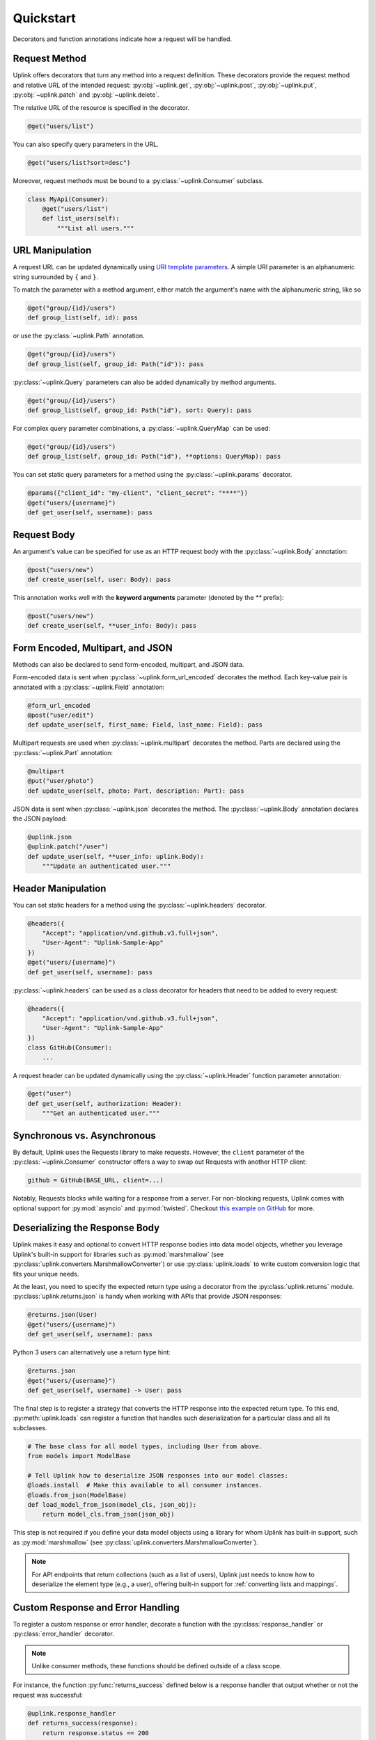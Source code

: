 Quickstart
**********

Decorators and function annotations indicate how a request will be handled.

Request Method
==============

Uplink offers decorators that turn any method into a request definition. These
decorators provide the request method and relative URL of the intended
request: :py:obj:`~uplink.get`, :py:obj:`~uplink.post`,
:py:obj:`~uplink.put`, :py:obj:`~uplink.patch` and :py:obj:`~uplink.delete`.

The relative URL of the resource is specified in the decorator.

.. code:: python

    @get("users/list")

You can also specify query parameters in the URL.

.. code:: python

    @get("users/list?sort=desc")

Moreover, request methods must be bound to a :py:class:`~uplink.Consumer`
subclass.

.. code:: python

    class MyApi(Consumer):
        @get("users/list")
        def list_users(self):
            """List all users."""

URL Manipulation
================

A request URL can be updated dynamically using `URI template parameters
<https://tools.ietf.org/html/rfc6570>`__. A simple URI parameter is an
alphanumeric string surrounded by ``{`` and ``}``.

To match the parameter with a method argument, either match the argument's
name with the alphanumeric string, like so

.. code:: python

    @get("group/{id}/users")
    def group_list(self, id): pass

or use the :py:class:`~uplink.Path` annotation.

.. code:: python

    @get("group/{id}/users")
    def group_list(self, group_id: Path("id")): pass

:py:class:`~uplink.Query` parameters can also be added dynamically
by method arguments.

.. code:: python

    @get("group/{id}/users")
    def group_list(self, group_id: Path("id"), sort: Query): pass

For complex query parameter combinations, a :py:class:`~uplink.QueryMap`
can be used:

.. code:: python

    @get("group/{id}/users")
    def group_list(self, group_id: Path("id"), **options: QueryMap): pass

You can set static query parameters for a method using the
:py:class:`~uplink.params` decorator.

.. code:: python

    @params({"client_id": "my-client", "client_secret": "****"})
    @get("users/{username}")
    def get_user(self, username): pass


Request Body
============

An argument's value can be specified for use as an HTTP request body with the
:py:class:`~uplink.Body` annotation:

.. code:: python

    @post("users/new")
    def create_user(self, user: Body): pass

This annotation works well with the **keyword arguments** parameter (denoted
by the `**` prefix):

.. code:: python

    @post("users/new")
    def create_user(self, **user_info: Body): pass

Form Encoded, Multipart, and JSON
=================================

Methods can also be declared to send form-encoded, multipart, and JSON data.

Form-encoded data is sent when :py:class:`~uplink.form_url_encoded` decorates
the method. Each key-value pair is annotated with a :py:class:`~uplink.Field`
annotation:

.. code:: python

    @form_url_encoded
    @post("user/edit")
    def update_user(self, first_name: Field, last_name: Field): pass

Multipart requests are used when :py:class:`~uplink.multipart` decorates the
method. Parts are declared using the :py:class:`~uplink.Part` annotation:

.. code:: python

    @multipart
    @put("user/photo")
    def update_user(self, photo: Part, description: Part): pass

JSON data is sent when :py:class:`~uplink.json` decorates the method. The
:py:class:`~uplink.Body` annotation declares the JSON payload:

.. code:: python

    @uplink.json
    @uplink.patch("/user")
    def update_user(self, **user_info: uplink.Body):
        """Update an authenticated user."""

Header Manipulation
===================

You can set static headers for a method using the :py:class:`~uplink.headers`
decorator.

.. code:: python

    @headers({
        "Accept": "application/vnd.github.v3.full+json",
        "User-Agent": "Uplink-Sample-App"
    })
    @get("users/{username}")
    def get_user(self, username): pass

:py:class:`~uplink.headers` can be used as a class decorator for headers that
need to be added to every request:

.. code:: python

    @headers({
        "Accept": "application/vnd.github.v3.full+json",
        "User-Agent": "Uplink-Sample-App"
    })
    class GitHub(Consumer):
        ...

A request header can be updated dynamically using the :py:class:`~uplink.Header`
function parameter annotation:

.. code:: python

    @get("user")
    def get_user(self, authorization: Header):
        """Get an authenticated user."""

Synchronous vs. Asynchronous
============================

By default, Uplink uses the Requests library to make requests. However, the
``client`` parameter of the :py:class:`~uplink.Consumer` constructor offers a
way to swap out Requests with another HTTP client:

.. code-block:: python

    github = GitHub(BASE_URL, client=...)

Notably, Requests blocks while waiting for a response from a server.
For non-blocking requests, Uplink comes with optional support for
:py:mod:`asyncio` and :py:mod:`twisted`. Checkout `this
example on GitHub <https://github.com/prkumar/uplink/tree/master/examples/async-requests>`_
for more.

Deserializing the Response Body
===============================

Uplink makes it easy and optional to convert HTTP response bodies into
data model objects, whether you leverage Uplink's built-in support for
libraries such as :py:mod:`marshmallow` (see
:py:class:`uplink.converters.MarshmallowConverter`) or use
:py:class:`uplink.loads` to write custom conversion logic that fits your
unique needs.

At the least, you need to specify the expected return type using a
decorator from the :py:class:`uplink.returns` module.
:py:class:`uplink.returns.json` is handy when working with APIs that
provide JSON responses:

.. code-block:: python

    @returns.json(User)
    @get("users/{username}")
    def get_user(self, username): pass

Python 3 users can alternatively use a return type hint:

.. code-block:: python

    @returns.json
    @get("users/{username}")
    def get_user(self, username) -> User: pass

The final step is to register a strategy that converts the HTTP response
into the expected return type. To this end, :py:meth:`uplink.loads` can
register a function that handles such deserialization for a particular
class and all its subclasses.

.. code-block:: python

    # The base class for all model types, including User from above.
    from models import ModelBase

    # Tell Uplink how to deserialize JSON responses into our model classes:
    @loads.install  # Make this available to all consumer instances.
    @loads.from_json(ModelBase)
    def load_model_from_json(model_cls, json_obj):
        return model_cls.from_json(json_obj)

This step is not required if you define your data model objects using a library
for whom Uplink has built-in support, such as :py:mod:`marshmallow` (see
:py:class:`uplink.converters.MarshmallowConverter`).

.. note::

    For API endpoints that return collections (such as a list of users),
    Uplink just needs to know how to deserialize the element type (e.g.,
    a user), offering built-in support for :ref:`converting lists and
    mappings`.

.. _`custom response handler`:

Custom Response and Error Handling
==================================

.. versionadded:: 0.4.0

To register a custom response or error handler, decorate a function with
the :py:class:`response_handler` or :py:class:`error_handler` decorator.

.. note::

    Unlike consumer methods, these functions should be defined outside
    of a class scope.

For instance, the function :py:func:`returns_success` defined below is a
response handler that output whether or not the request was successful:

.. code-block:: python

    @uplink.response_handler
    def returns_success(response):
        return response.status == 200

Now, :py:func:`returns_success` can be used as a decorator to inject its custom
response handling into any request method:

.. code-block:: python

    @returns_success
    @put("/todos")
    def create_todo(self, title):
        """Creates a todo with the given title."""

To apply the function's handling onto all request methods of a
:py:class:`~uplink.Consumer` subclass, we can simply use the registered
handler as a class decorator:

.. code-block:: python

    @returns_success
    class TodoApp(uplink.Consumer):
        ...

Similarly, functions decorated with :py:class:`error_handler` are registered
error handlers. When applied to a request method, these handlers are
invoked when the underlying HTTP client fails to execute a request:

.. code-block:: python

    @error_handler
    def raise_api_error(exc_type, exc_val, exc_tb):
        # wrap client error with custom API error
        ...

Notably, handlers can be stacked on top of one another to chain their
behavior:

.. code-block:: python

    @raise_api_error
    @returns_success
    class TodoApp(uplink.Consumer):
        ...

.. _`annotating constructor arguments`:

Annotating :py:meth:`__init__` Arguments
========================================

.. versionadded:: 0.4.0

Function annotations like :py:class:`Query` and :py:class:`Header` can
be used with constructor arguments of a :py:class:`~uplink.Consumer` subclass.
When a new consumer instance is created, the value of these arguments are
applied to all requests made through that instance.

For example, the following consumer accepts the API access token as the
constructor argument :py:attr:`access_token`:

.. code-block:: python

    class GitHub(uplink.Consumer):

        def __init__(self, access_token: uplink.Query):
            ...

        @uplink.post("/user")
        def update_user(self, **info: Body):
            """Update the authenticated user"""

Now, all requests made from an instance of this consumer class will be
authenticated with the access token passed in at initialization:

.. code-block:: python

    github = TodoApp("my-github-access-token")

    # This request will include the `access_token` query parameter set from
    # the constructor argument.
    github.update_user(bio="Beam me up, Scotty!")


.. _`session property`:

Persistence Across Requests from a :obj:`Consumer`
==================================================

.. versionadded:: 0.6.0

The :py:obj:`session` property of a :class:`~uplink.Consumer` instance exposes
the instance's configuration and allows for the persistence of certain
properties across requests sent from that instance.

As an alternative to :ref:`annotating constructor arguments`, you can
provide default headers and query parameters for requests sent from a
consumer instance through its :py:obj:`session` property:

.. code-block:: python

    class TodoApp(uplink.Consumer):

        def __init__(self, username, password)
            # Creates the API token for this user
            api_key = create_api_key(username, password)

            # Send the API token as a query parameter with each request.
            self.session.params["api_key"] = api_key

        # Both 'api_key' and 'sort_by' are sent.
        def get_todos(self, sort_by: uplink.Query("sort_by")):
            """Retrieves all todo items."""

Similar to the annotation style, headers and query parameters added
through the :obj:`session` are applied to all requests sent from the
consumer instance.

Notably, in case of conflicts, the method-level headers and parameters
override the session-level, but the method-level properties are not
persisted across requests.
